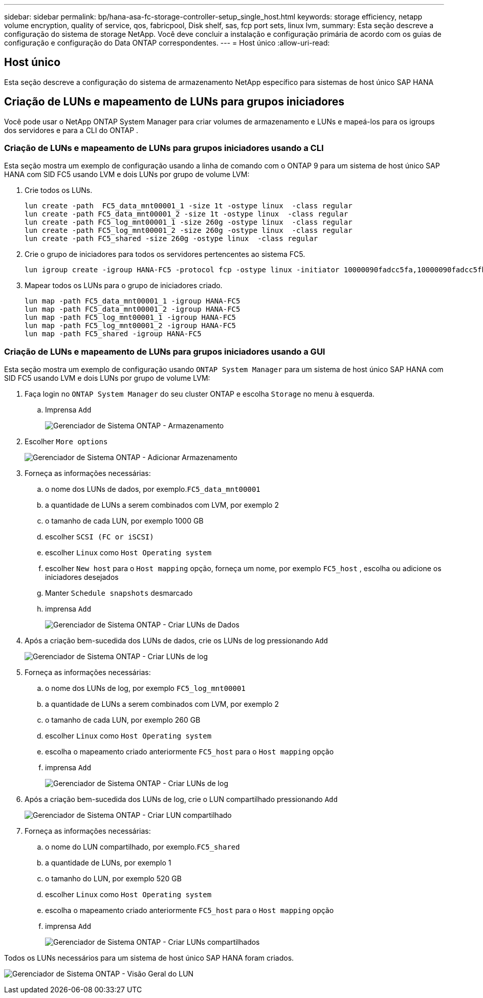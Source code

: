 ---
sidebar: sidebar 
permalink: bp/hana-asa-fc-storage-controller-setup_single_host.html 
keywords: storage efficiency, netapp volume encryption, quality of service, qos, fabricpool, Disk shelf, sas, fcp port sets, linux lvm, 
summary: Esta seção descreve a configuração do sistema de storage NetApp. Você deve concluir a instalação e configuração primária de acordo com os guias de configuração e configuração do Data ONTAP correspondentes. 
---
= Host único
:allow-uri-read: 




== Host único

[role="lead"]
Esta seção descreve a configuração do sistema de armazenamento NetApp específico para sistemas de host único SAP HANA



== Criação de LUNs e mapeamento de LUNs para grupos iniciadores

Você pode usar o NetApp ONTAP System Manager para criar volumes de armazenamento e LUNs e mapeá-los para os igroups dos servidores e para a CLI do ONTAP .



=== Criação de LUNs e mapeamento de LUNs para grupos iniciadores usando a CLI

Esta seção mostra um exemplo de configuração usando a linha de comando com o ONTAP 9 para um sistema de host único SAP HANA com SID FC5 usando LVM e dois LUNs por grupo de volume LVM:

. Crie todos os LUNs.
+
....
lun create -path  FC5_data_mnt00001_1 -size 1t -ostype linux  -class regular
lun create -path FC5_data_mnt00001_2 -size 1t -ostype linux  -class regular
lun create -path FC5_log_mnt00001_1 -size 260g -ostype linux  -class regular
lun create -path FC5_log_mnt00001_2 -size 260g -ostype linux  -class regular
lun create -path FC5_shared -size 260g -ostype linux  -class regular

....
. Crie o grupo de iniciadores para todos os servidores pertencentes ao sistema FC5.
+
....
lun igroup create -igroup HANA-FC5 -protocol fcp -ostype linux -initiator 10000090fadcc5fa,10000090fadcc5fb -vserver svm1
....
. Mapear todos os LUNs para o grupo de iniciadores criado.
+
....
lun map -path FC5_data_mnt00001_1 -igroup HANA-FC5
lun map -path FC5_data_mnt00001_2 -igroup HANA-FC5
lun map -path FC5_log_mnt00001_1 -igroup HANA-FC5
lun map -path FC5_log_mnt00001_2 -igroup HANA-FC5
lun map -path FC5_shared -igroup HANA-FC5
....




=== Criação de LUNs e mapeamento de LUNs para grupos iniciadores usando a GUI

Esta seção mostra um exemplo de configuração usando `ONTAP System Manager` para um sistema de host único SAP HANA com SID FC5 usando LVM e dois LUNs por grupo de volume LVM:

. Faça login no `ONTAP System Manager` do seu cluster ONTAP e escolha `Storage` no menu à esquerda.
+
.. Imprensa `Add`
+
image:saphana_asa_fc_image12.png["Gerenciador de Sistema ONTAP - Armazenamento"]



. Escolher `More options`
+
image:saphana_asa_fc_image13.png["Gerenciador de Sistema ONTAP - Adicionar Armazenamento"]

. Forneça as informações necessárias:
+
.. o nome dos LUNs de dados, por exemplo.`FC5_data_mnt00001`
.. a quantidade de LUNs a serem combinados com LVM, por exemplo 2
.. o tamanho de cada LUN, por exemplo 1000 GB
.. escolher `SCSI (FC or iSCSI)`
.. escolher `Linux` como `Host Operating system`
.. escolher `New host` para o `Host mapping` opção, forneça um nome, por exemplo `FC5_host` , escolha ou adicione os iniciadores desejados
.. Manter `Schedule snapshots` desmarcado
.. imprensa `Add`
+
image:saphana_asa_fc_image14.png["Gerenciador de Sistema ONTAP - Criar LUNs de Dados"]



. Após a criação bem-sucedida dos LUNs de dados, crie os LUNs de log pressionando `Add`
+
image:saphana_asa_fc_image15.png["Gerenciador de Sistema ONTAP - Criar LUNs de log"]

. Forneça as informações necessárias:
+
.. o nome dos LUNs de log, por exemplo `FC5_log_mnt00001`
.. a quantidade de LUNs a serem combinados com LVM, por exemplo 2
.. o tamanho de cada LUN, por exemplo 260 GB
.. escolher `Linux` como `Host Operating system`
.. escolha o mapeamento criado anteriormente `FC5_host` para o `Host mapping` opção
.. imprensa `Add`
+
image:saphana_asa_fc_image16.png["Gerenciador de Sistema ONTAP - Criar LUNs de log"]



. Após a criação bem-sucedida dos LUNs de log, crie o LUN compartilhado pressionando `Add`
+
image:saphana_asa_fc_image17.png["Gerenciador de Sistema ONTAP - Criar LUN compartilhado"]

. Forneça as informações necessárias:
+
.. o nome do LUN compartilhado, por exemplo.`FC5_shared`
.. a quantidade de LUNs, por exemplo 1
.. o tamanho do LUN, por exemplo 520 GB
.. escolher `Linux` como `Host Operating system`
.. escolha o mapeamento criado anteriormente `FC5_host` para o `Host mapping` opção
.. imprensa `Add`
+
image:saphana_asa_fc_image18.png["Gerenciador de Sistema ONTAP - Criar LUNs compartilhados"]





Todos os LUNs necessários para um sistema de host único SAP HANA foram criados.

image:saphana_asa_fc_image19.png["Gerenciador de Sistema ONTAP - Visão Geral do LUN"]
